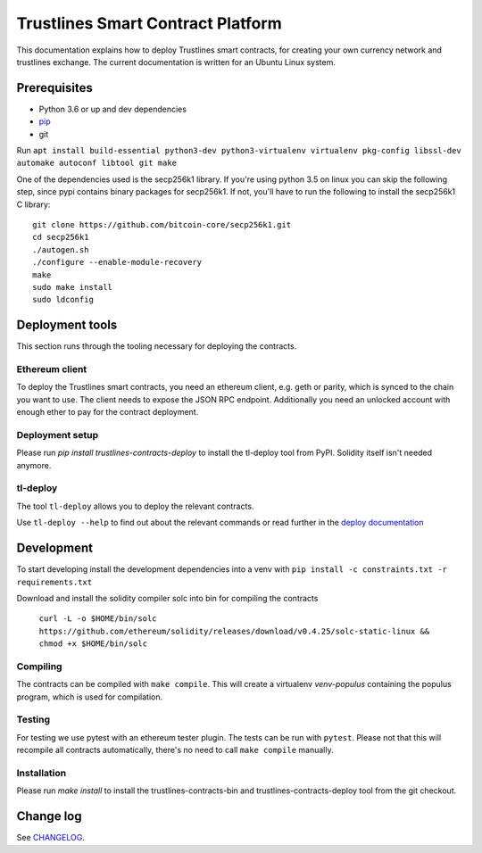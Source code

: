 Trustlines Smart Contract Platform
==================================

This documentation explains how to deploy Trustlines smart contracts,
for creating your own currency network and trustlines exchange. The
current documentation is written for an Ubuntu Linux system.

Prerequisites
-------------

-  Python 3.6 or up and dev dependencies
-  `pip <https://pip.pypa.io/en/stable/>`__
-  git

Run
``apt install build-essential python3-dev python3-virtualenv virtualenv pkg-config libssl-dev automake autoconf libtool git make``

One of the dependencies used is the secp256k1 library. If you're using
python 3.5 on linux you can skip the following step, since pypi contains
binary packages for secp256k1. If not, you'll have to run the following
to install the secp256k1 C library:

::

    git clone https://github.com/bitcoin-core/secp256k1.git
    cd secp256k1
    ./autogen.sh
    ./configure --enable-module-recovery
    make
    sudo make install
    sudo ldconfig

Deployment tools
----------------

This section runs through the tooling necessary for deploying the
contracts.

Ethereum client
~~~~~~~~~~~~~~~

To deploy the Trustlines smart contracts, you need an ethereum client,
e.g. geth or parity, which is synced to the chain you want to use. The
client needs to expose the JSON RPC endpoint. Additionally you need an
unlocked account with enough ether to pay for the contract deployment.

Deployment setup
~~~~~~~~~~~~~~~~

Please run `pip install trustlines-contracts-deploy` to install the tl-deploy
tool from PyPI. Solidity itself isn't needed anymore.

tl-deploy
~~~~~~~~~

The tool ``tl-deploy`` allows you to deploy the relevant contracts.

Use ``tl-deploy --help`` to find out about the relevant commands or read
further in the `deploy documentation <https://github.com/trustlines-network/contracts/blob/develop/docs/deploy.md>`__

Development
-----------

To start developing install the development dependencies into a venv
with ``pip install -c constraints.txt -r requirements.txt``

Download and install the solidity compiler solc into bin for compiling the
contracts

   ``curl -L -o $HOME/bin/solc https://github.com/ethereum/solidity/releases/download/v0.4.25/solc-static-linux && chmod +x $HOME/bin/solc``

Compiling
~~~~~~~~~

The contracts can be compiled with ``make compile``. This will create a
virtualenv `venv-populus` containing the populus program, which is used for
compilation.


Testing
~~~~~~~

For testing we use pytest with an ethereum tester plugin. The tests can
be run with ``pytest``. Please not that this will recompile all contracts
automatically, there's no need to call ``make compile`` manually.

Installation
~~~~~~~~~~~~
Please run `make install` to install the trustlines-contracts-bin and
trustlines-contracts-deploy tool from the git checkout.


Change log
----------

See `CHANGELOG <https://github.com/trustlines-network/contracts/blob/develop/CHANGELOG.rst>`_.
